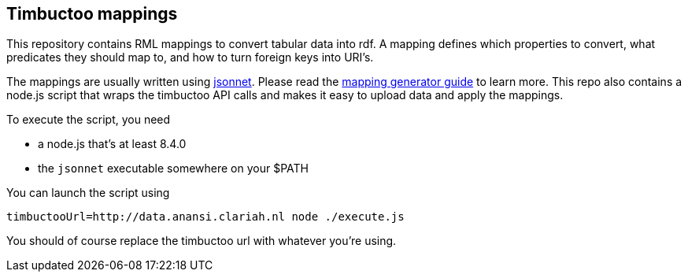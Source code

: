 == Timbuctoo mappings

This repository contains RML mappings to convert tabular data into rdf.
A mapping defines which properties to convert, what predicates they should map to, and how to turn foreign keys into URI's.

The mappings are usually written using http://jsonnet.org/docs/tutorial.html[jsonnet]. Please read the link:./mapping-generator[mapping generator guide] to learn more.
This repo also contains a node.js script that wraps the timbuctoo API calls and makes it easy to upload data and apply the mappings.

To execute the script, you need 

 - a node.js that's at least 8.4.0
 - the `jsonnet` executable somewhere on your $PATH

You can launch the script using 

```
timbuctooUrl=http://data.anansi.clariah.nl node ./execute.js
```

You should of course replace the timbuctoo url with whatever you're using.
